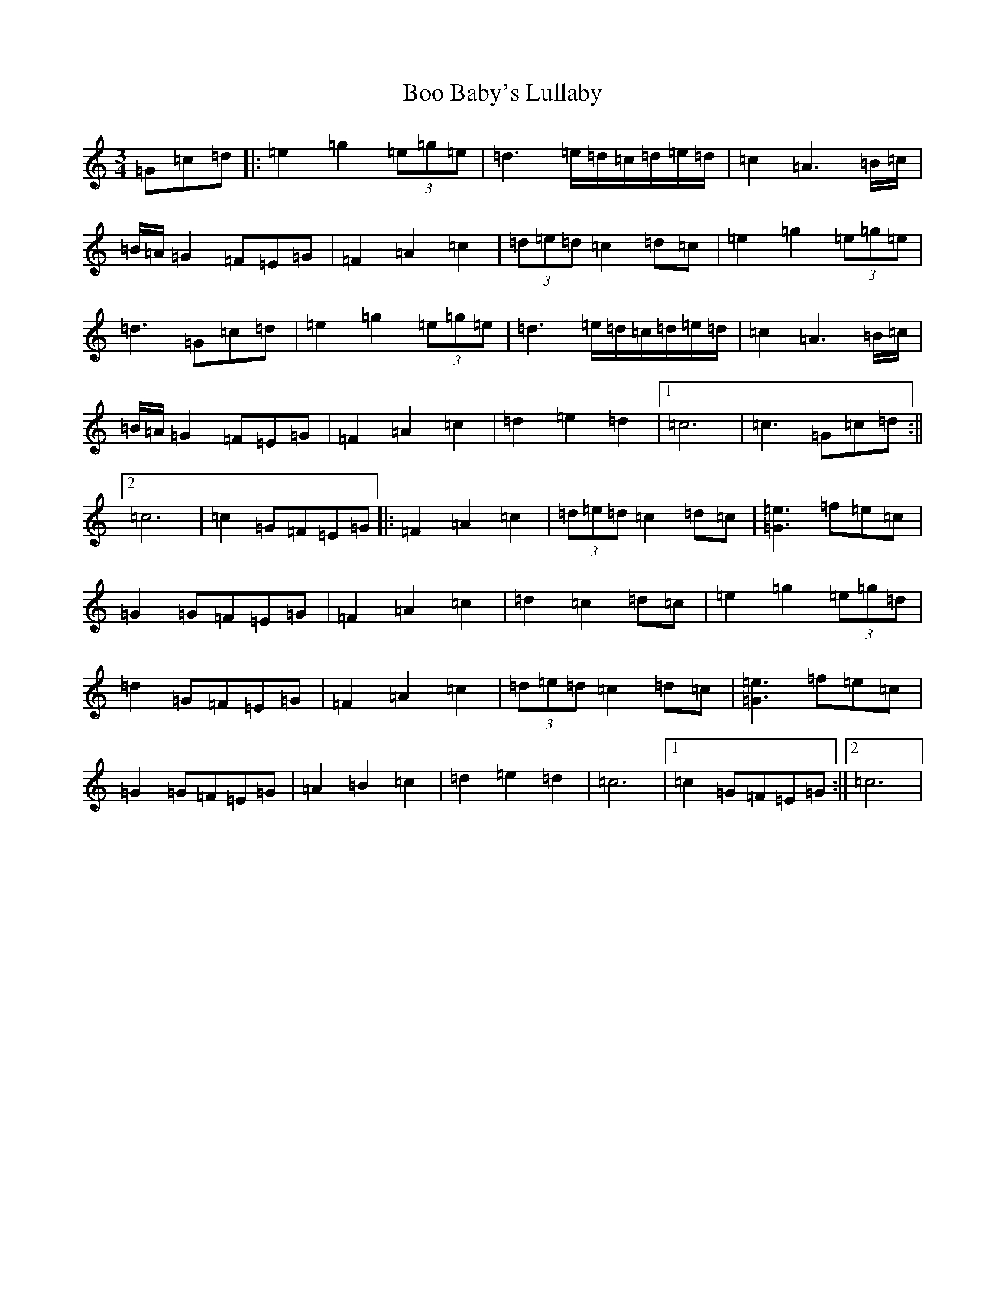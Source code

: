 X: 2298
T: Boo Baby's Lullaby
S: https://thesession.org/tunes/10175#setting27711
Z: E Major
R: waltz
M:3/4
L:1/8
K: C Major
=G=c=d|:=e2=g2(3=e=g=e|=d3=e/2=d/2=c/2=d/2=e/2=d/2|=c2=A3=B/2=c/2|=B/2=A/2=G2=F=E=G|=F2=A2=c2|(3=d=e=d=c2=d=c|=e2=g2(3=e=g=e|=d3=G=c=d|=e2=g2(3=e=g=e|=d3=e/2=d/2=c/2=d/2=e/2=d/2|=c2=A3=B/2=c/2|=B/2=A/2=G2=F=E=G|=F2=A2=c2|=d2=e2=d2|1=c6|=c3=G=c=d:||2=c6|=c2=G=F=E=G|:=F2=A2=c2|(3=d=e=d=c2=d=c|[=e3=G3]=f=e=c|=G2=G=F=E=G|=F2=A2=c2|=d2=c2=d=c|=e2=g2(3=e=g=d|=d2=G=F=E=G|=F2=A2=c2|(3=d=e=d=c2=d=c|[=e3=G3]=f=e=c|=G2=G=F=E=G|=A2=B2=c2|=d2=e2=d2|=c6|1=c2=G=F=E=G:||2=c6|